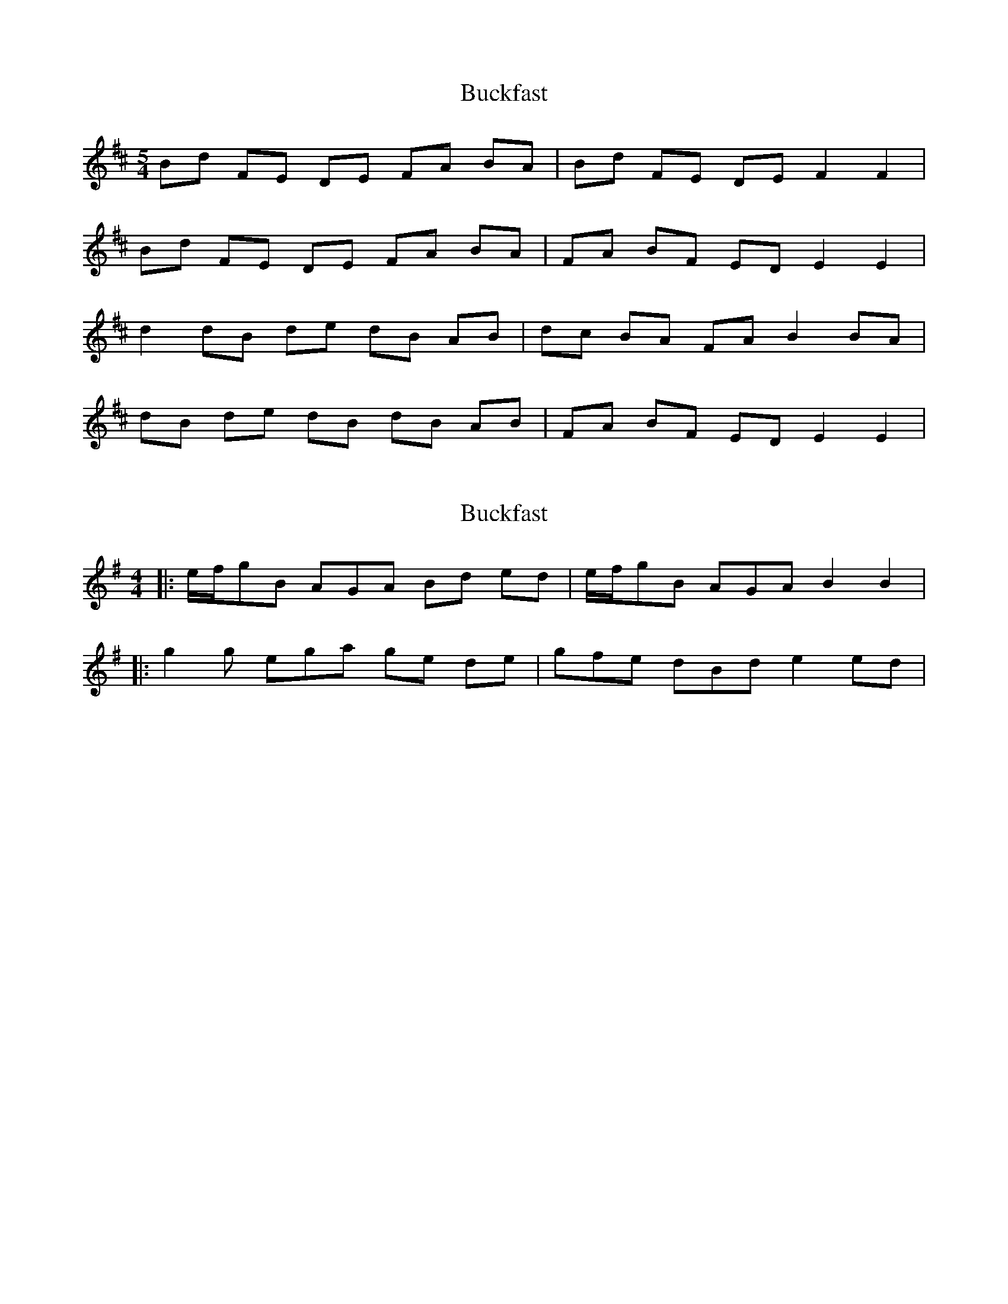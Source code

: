 X: 1
T: Buckfast
Z: seattlethistle
S: https://thesession.org/tunes/3827#setting3827
R: reel
M: 4/4
L: 1/8
K: Bmin
M:5/4
Bd FE DE FA BA | Bd FE DE F2 F2 |
Bd FE DE FA BA | FA BF ED E2 E2 |
d2 dB de dB AB | dc BA FA B2 BA |
dB de dB dB AB | FA BF ED E2 E2 |
X: 2
T: Buckfast
Z: bdh
S: https://thesession.org/tunes/3827#setting16756
R: reel
M: 4/4
L: 1/8
K: Emin
|: e/f/gB AGA Bd ed | e/f/gB AGA B2 B2 ||: g2g ega ge de | gfe dBd e2 ed |
